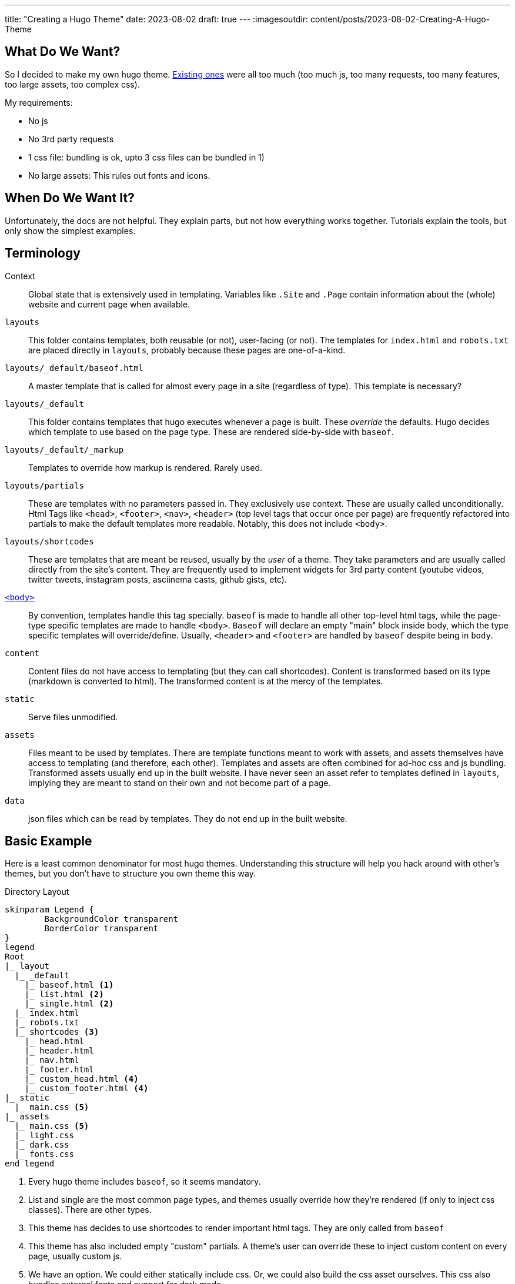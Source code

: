 ---
title: "Creating a Hugo Theme"
date: 2023-08-02
draft: true
---
:imagesoutdir: content/posts/2023-08-02-Creating-A-Hugo-Theme

== What Do We Want?

So I decided to make my own hugo theme. https://themes.gohugo.io/[Existing ones] were all too much (too much js, too many requests, too many features, too large assets, too complex css).

My requirements:

* No js
* No 3rd party requests
* 1 css file: bundling is ok, upto 3 css files can be bundled in 1)
* No large assets: This rules out fonts and icons.

== When Do We Want It?

Unfortunately, the docs are not helpful. They explain parts, but not how everything works together. Tutorials explain the tools, but only show the simplest examples.

== Terminology

Context:: Global state that is extensively used in templating. Variables like `.Site` and `.Page` contain information about the (whole) website and current page when available.
`layouts`:: This folder contains templates, both reusable (or not), user-facing (or not). The templates for `index.html` and `robots.txt` are placed directly in `layouts`, probably because these pages are one-of-a-kind.
`layouts/_default/baseof.html`:: A master template that is called for almost every page in a site (regardless of type). This template is necessary?
`layouts/_default`:: This folder contains templates that hugo executes whenever a page is built. These _override_ the defaults. Hugo decides which template to use based on the page type. These are rendered side-by-side with `baseof`.
`layouts/_default/_markup`:: Templates to override how markup is rendered. Rarely used.
`layouts/partials`:: These are templates with no parameters passed in. They exclusively use context. These are usually called unconditionally. Html Tags like `<head>`, `<footer>`, `<nav>`, `<header>` (top level tags that occur once per page) are frequently refactored into partials to make the default templates more readable. Notably, this does not include `<body>`.
`layouts/shortcodes`:: These are templates that are meant be reused, usually by the _user_ of a theme. They take parameters and are usually called directly from the site's content. They are frequently used to implement widgets for 3rd party content (youtube videos, twitter tweets, instagram posts, asciinema casts, github gists, etc).
https://gohugo.io/templates/base/[`<body>`]:: By convention, templates handle this tag specially. `baseof` is made to handle all other top-level html tags, while the page-type specific templates are made to handle `<body>`. `Baseof` will declare an empty "main" block inside body, which the type specific templates will override/define. Usually, `<header>` and `<footer>` are handled by `baseof` despite being in `body`.
`content`:: Content files do not have access to templating (but they can call shortcodes). Content is transformed based on its type (markdown is converted to html). The transformed content is at the mercy of the templates.
`static`:: Serve files unmodified.
`assets`:: Files meant to be used by templates. There are template functions meant to work with assets, and assets themselves have access to templating (and therefore, each other). Templates and assets are often combined for ad-hoc css and js bundling. Transformed assets usually end up in the built website. I have never seen an asset refer to templates defined in `layouts`, implying they are meant to stand on their own and not become part of a page.
`data`:: json files which can be read by templates. They do not end up in the built website.

== Basic Example

Here is a least common denominator for most hugo themes. Understanding this structure will help you hack around with other's themes, but you don't have to structure you own theme this way.

// [source, txt]

.Directory Layout
[plantuml, format=svg]
----
skinparam Legend {
	BackgroundColor transparent
	BorderColor transparent
}
legend
Root
|_ layout
  |_ _default
    |_ baseof.html <1>
    |_ list.html <2>
    |_ single.html <2>
  |_ index.html
  |_ robots.txt
  |_ shortcodes <3>
    |_ head.html
    |_ header.html
    |_ nav.html
    |_ footer.html
    |_ custom_head.html <4>
    |_ custom_footer.html <4>
|_ static
  |_ main.css <5>
|_ assets
  |_ main.css <5>
  |_ light.css
  |_ dark.css
  |_ fonts.css
end legend
----
<1> Every hugo theme includes `baseof`, so it seems mandatory.
<2> List and single are the most common page types, and themes usually override how they're rendered (if only to inject css classes). There are other types.
<3> This theme has decides to use shortcodes to render important html tags. They are only called from `baseof`
<4> This theme has also included empty "custom" partials. A theme's user can override these to inject custom content on every page, usually custom js.
<5> We have an option. We could either statically include css. Or, we could also build the css asset ourselves. This css also bundles external fonts and support for dark mode.

.Example baseof.html
[source, html]
----
<!DOCTYPE html>
<html lang="{{ .Site.LanguageCode | default "en-us" }}">
{{ partialCached "head" . }}
<body>
	{{ partialCached "header" . }}
	{{ block "main" . }}{{ end }}
	{{ partialCached "footer" . }}
</body>
</html>
----

.Example single.html
[source,html]
----
{{ define "main" }}
	<main>
		<article>
			<h1>{{ .Title }}</h1>
			<div>
				{{ .Content }}
			</div>
		</article>
	</main>
{{ end }}
----
+
This single page template doesn't do much. It wraps the page content in some semantic html. Notice how it defines a main section that will be included in baseof, instead of generating most of the html itself.
